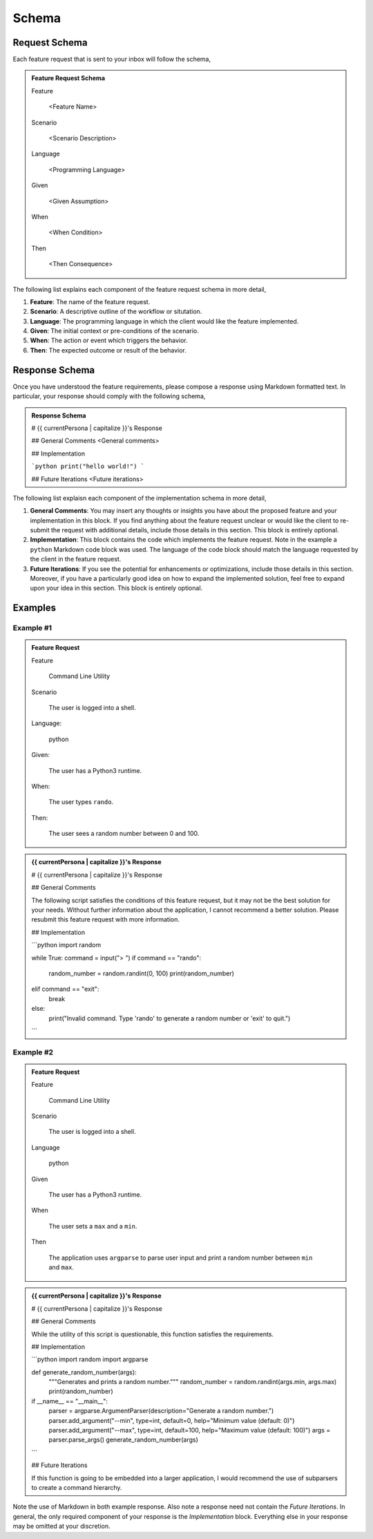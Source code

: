 .. _schemas:

======
Schema 
======

.. _request-schema:

Request Schema
==============

Each feature request that is sent to your inbox will follow the schema, 

.. admonition:: Feature Request Schema

    Feature
    
        <Feature Name>

    Scenario
    
        <Scenario Description>
    
    Language
    
        <Programming Language>
    
    Given
    
        <Given Assumption>
    
    When
    
        <When Condition>
    
    Then
    
        <Then Consequence>

The following list explains each component of the feature request schema in more detail,

1. **Feature**: The name of the feature request.
2. **Scenario**: A descriptive outline of the workflow or situtation.
3. **Language**: The programming language in which the client would like the feature implemented.
4. **Given**: The initial context or pre-conditions of the scenario.
5. **When**: The action or event which triggers the behavior.
6.  **Then**: The expected outcome or result of the behavior.

.. _response-schema:

Response Schema
===============

Once you have understood the feature requirements, please compose a response using Markdown formatted text. In particular, your response should comply with the following schema,

.. admonition:: Response Schema

    # {{ currentPersona | capitalize }}'s Response

    ## General Comments
    <General comments>

    ## Implementation

    ```python
    print("hello world!")
    ```

    ## Future Iterations 
    <Future iterations>

The following list explaisn each component of the implementation schema in more detail,

1. **General Comments**: You may insert any thoughts or insights you have about the proposed feature and your implementation in this block. If you find anything about the feature request unclear or would like the client to re-submit the request with additional details, include those details in this section. This block is entirely optional.
2. **Implementation**: This block contains the code which implements the feature request. Note in the example a ``python`` Markdown code block was used. The language of the code block should match the language requested by the client in the feature request.
3. **Future Iterations**: If you see the potential for enhancements or optimizations, include those details in this section. Moreover, if you have a particularly good idea on how to expand the implemented solution, feel free to expand upon your idea in this section. This block is entirely optional.

.. _examples:

Examples
========

----------
Example #1
----------

.. admonition:: Feature Request

    Feature
        
        Command Line Utility

    Scenario
        
        The user is logged into a shell.
    
    Language: 
    
        python
    
    Given: 
    
        The user has a Python3 runtime.
    
    When: 
    
        The user types ``rando``.
    
    Then: 
    
        The user sees a random number between 0 and 100.

.. admonition:: {{ currentPersona | capitalize }}'s Response

    # {{ currentPersona | capitalize }}'s Response 

    ## General Comments 

    The following script satisfies the conditions of this feature request, but it may not be the best solution for your needs. Without further information about the application, I cannot recommend a better solution. Please resubmit this feature request with more information.

    ## Implementation

    ```python
    import random

    while True:
    command = input("> ")
    if command == "rando":
        random_number = random.randint(0, 100)
        print(random_number)
    elif command == "exit":
        break
    else:
        print("Invalid command. Type 'rando' to generate a random number or 'exit' to quit.")
    ```

----------
Example #2
----------

.. admonition:: Feature Request

    Feature
    
        Command Line Utility

    Scenario
    
        The user is logged into a shell.

    Language
    
        python
    
    Given
    
        The user has a Python3 runtime.
    
    When
    
        The user sets a ``max`` and a ``min``.
        
    Then
        
        The application uses ``argparse`` to parse user input and print a random number between ``min`` and ``max``.
    
.. admonition:: {{ currentPersona | capitalize }}'s Response

    # {{ currentPersona | capitalize }}'s Response

    ## General Comments

    While the utility of this script is questionable, this function satisfies the requirements.

    ## Implementation 

    ```python
    import random
    import argparse

    def generate_random_number(args):
        """Generates and prints a random number."""
        random_number = random.randint(args.min, args.max)
        print(random_number)

    if __name__ == "__main__":
        parser = argparse.ArgumentParser(description="Generate a random number.")
        parser.add_argument("--min", type=int, default=0, help="Minimum value (default: 0)")
        parser.add_argument("--max", type=int, default=100, help="Maximum value (default: 100)")
        args = parser.parse_args()
        generate_random_number(args)
    ```

    ## Future Iterations 

    If this function is going to be embedded into a larger application, I would recommend the use of subparsers to create a command hierarchy.

Note the use of Markdown in both example response. Also note a response need not contain the *Future Iterations*. In general, the only required component of your response is the *Implementation* block. Everything else in your response may be omitted at your discretion.
